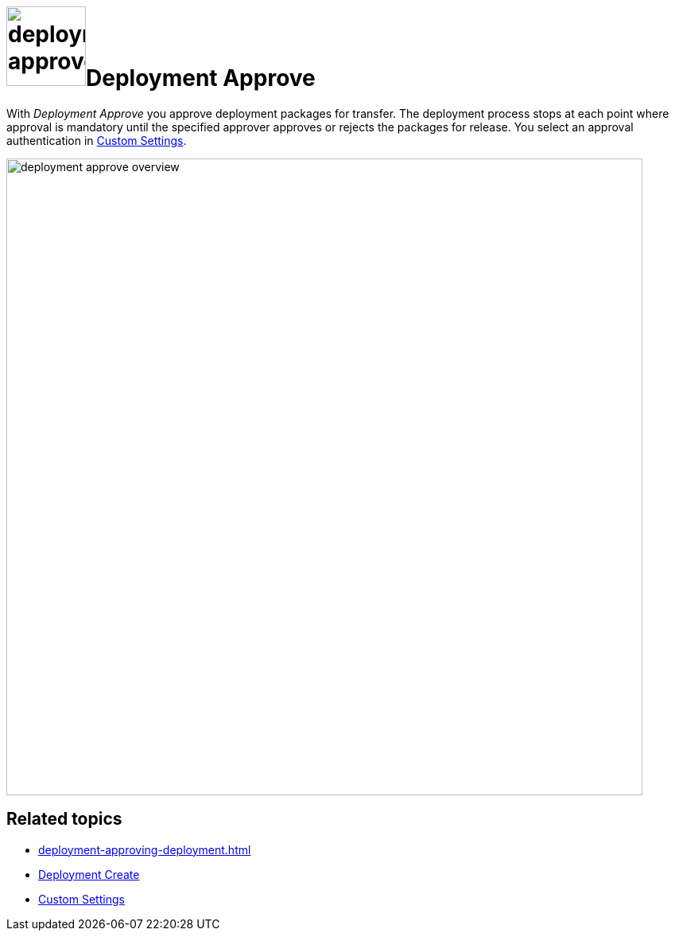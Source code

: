 = image:deployment-approve.png[,100]Deployment Approve

With _Deployment Approve_ you approve deployment packages for transfer.
The deployment process stops at each point where approval is mandatory until the specified approver approves or rejects the packages for release.
You select an approval authentication in xref:settings-custom.adoc[Custom Settings].

image::deployment-approve-overview.png[,800]

== Related topics
* xref:deployment-approving-deployment.adoc[]
* xref:deployment-creation.adoc[Deployment Create]
* xref:settings-custom.adoc[Custom Settings]
